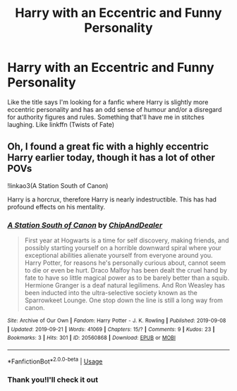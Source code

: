 #+TITLE: Harry with an Eccentric and Funny Personality

* Harry with an Eccentric and Funny Personality
:PROPERTIES:
:Author: Night_Shade_Lotus
:Score: 6
:DateUnix: 1569124000.0
:DateShort: 2019-Sep-22
:FlairText: Request
:END:
Like the title says I'm looking for a fanfic where Harry is slightly more eccentric personality and has an odd sense of humour and/or a disregard for authority figures and rules. Something that'll have me in stitches laughing. Like linkffn (Twists of Fate)


** Oh, I found a great fic with a highly eccentric Harry earlier today, though it has a lot of other POVs

!linkao3(A Station South of Canon)

Harry is a horcrux, therefore Harry is nearly indestructible. This has had profound effects on his mentality.
:PROPERTIES:
:Author: Tenebris-Umbra
:Score: 4
:DateUnix: 1569125511.0
:DateShort: 2019-Sep-22
:END:

*** [[https://archiveofourown.org/works/20560868][*/A Station South of Canon/*]] by [[https://www.archiveofourown.org/users/ChipAndDealer/pseuds/ChipAndDealer][/ChipAndDealer/]]

#+begin_quote
  First year at Hogwarts is a time for self discovery, making friends, and possibly starting yourself on a horrible downward spiral where your exceptional abilities alienate yourself from everyone around you. Harry Potter, for reasons he's personally curious about, cannot seem to die or even be hurt. Draco Malfoy has been dealt the cruel hand by fate to have so little magical power as to be barely better than a squib. Hermione Granger is a deaf natural legilimens. And Ron Weasley has been inducted into the ultra-selective society known as the Sparrowkeet Lounge. One stop down the line is still a long way from canon.
#+end_quote

^{/Site/:} ^{Archive} ^{of} ^{Our} ^{Own} ^{*|*} ^{/Fandom/:} ^{Harry} ^{Potter} ^{-} ^{J.} ^{K.} ^{Rowling} ^{*|*} ^{/Published/:} ^{2019-09-08} ^{*|*} ^{/Updated/:} ^{2019-09-21} ^{*|*} ^{/Words/:} ^{41069} ^{*|*} ^{/Chapters/:} ^{15/?} ^{*|*} ^{/Comments/:} ^{9} ^{*|*} ^{/Kudos/:} ^{23} ^{*|*} ^{/Bookmarks/:} ^{3} ^{*|*} ^{/Hits/:} ^{301} ^{*|*} ^{/ID/:} ^{20560868} ^{*|*} ^{/Download/:} ^{[[https://archiveofourown.org/downloads/20560868/A%20Station%20South%20of%20Canon.epub?updated_at=1569094327][EPUB]]} ^{or} ^{[[https://archiveofourown.org/downloads/20560868/A%20Station%20South%20of%20Canon.mobi?updated_at=1569094327][MOBI]]}

--------------

*FanfictionBot*^{2.0.0-beta} | [[https://github.com/tusing/reddit-ffn-bot/wiki/Usage][Usage]]
:PROPERTIES:
:Author: FanfictionBot
:Score: 2
:DateUnix: 1569125533.0
:DateShort: 2019-Sep-22
:END:


*** Thank you!I'll check it out
:PROPERTIES:
:Author: Night_Shade_Lotus
:Score: 1
:DateUnix: 1569156000.0
:DateShort: 2019-Sep-22
:END:

